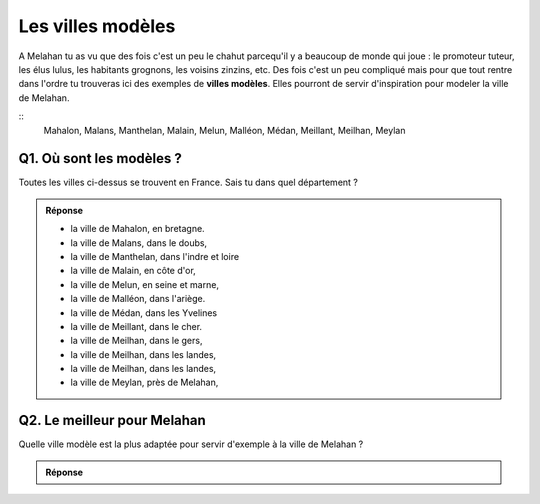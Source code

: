 Les villes modèles
------------------

A Melahan tu as vu que des fois c'est un peu le chahut parcequ'il y a beaucoup de monde qui joue : le promoteur
tuteur, les élus lulus, les habitants grognons, les voisins zinzins, etc. Des fois c'est un peu compliqué mais pour
que tout rentre dans l'ordre tu trouveras ici des exemples de **villes modèles**. Elles pourront de servir
d'inspiration pour modeler la ville de Melahan.

::
    Mahalon, Malans, Manthelan, Malain, Melun, Malléon, Médan, Meillant, Meilhan, Meylan


Q1. Où sont les modèles ?
'''''''''''''''''''''''''

Toutes les villes ci-dessus se trouvent en France. Sais tu dans quel département ?

..  admonition:: Réponse
    :class: toggle

    *   la ville de Mahalon, en bretagne.

    *   la ville de Malans, dans le doubs,

    *   la ville de Manthelan, dans l'indre et loire

    *   la ville de Malain, en côte d'or,

    *   la ville de Melun, en seine et marne,

    *   la ville de Malléon, dans l'ariège.

    *   la ville de Médan, dans les Yvelines

    *   la ville de Meillant, dans le cher.

    *   la ville de Meilhan, dans le gers,

    *   la ville de Meilhan, dans les landes,

    *   la ville de Meilhan, dans les landes,

    *   la ville de Meylan, près de Melahan,


Q2. Le meilleur pour Melahan
''''''''''''''''''''''''''''

Quelle ville modèle est la plus adaptée pour servir d'exemple à la ville de Melahan ?

..  admonition:: Réponse
    :class: toggle

    .. todo:: réponse à écrire